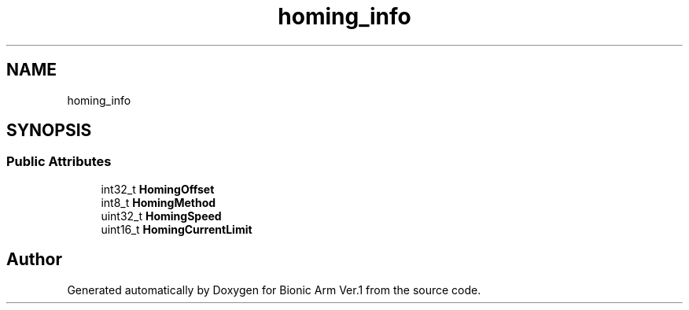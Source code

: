 .TH "homing_info" 3 "Tue May 12 2020" "Version 1.0.0" "Bionic Arm Ver.1" \" -*- nroff -*-
.ad l
.nh
.SH NAME
homing_info
.SH SYNOPSIS
.br
.PP
.SS "Public Attributes"

.in +1c
.ti -1c
.RI "int32_t \fBHomingOffset\fP"
.br
.ti -1c
.RI "int8_t \fBHomingMethod\fP"
.br
.ti -1c
.RI "uint32_t \fBHomingSpeed\fP"
.br
.ti -1c
.RI "uint16_t \fBHomingCurrentLimit\fP"
.br
.in -1c

.SH "Author"
.PP 
Generated automatically by Doxygen for Bionic Arm Ver\&.1 from the source code\&.
